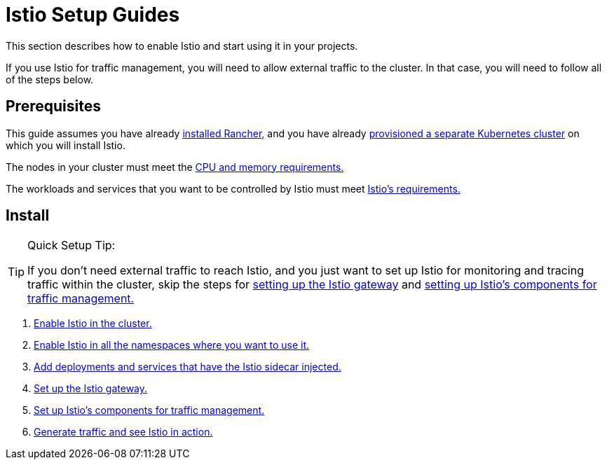= Istio Setup Guides

This section describes how to enable Istio and start using it in your projects.

If you use Istio for traffic management, you will need to allow external traffic to the cluster. In that case, you will need to follow all of the steps below.

== Prerequisites

This guide assumes you have already xref:installation-and-upgrade/installation-and-upgrade.adoc[installed Rancher,] and you have already xref:cluster-deployment/cluster-deployment.adoc[provisioned a separate Kubernetes cluster] on which you will install Istio.

The nodes in your cluster must meet the xref:observability/istio/cpu-and-memory-allocations.adoc[CPU and memory requirements.]

The workloads and services that you want to be controlled by Istio must meet https://istio.io/docs/setup/additional-setup/requirements/[Istio's requirements.]

== Install

[TIP]
.Quick Setup Tip:
====

If you don't need external traffic to reach Istio, and you just want to set up Istio for monitoring and tracing traffic within the cluster, skip the steps for xref:observability/istio/guides/set-up-istio-gateway.adoc[setting up the Istio gateway] and xref:observability/istio/guides/set-up-traffic-management.adoc[setting up Istio's components for traffic management.]
====


. xref:observability/istio/guides/enable-istio-in-cluster.adoc[Enable Istio in the cluster.]
. xref:observability/istio/guides/enable-istio-in-namespace.adoc[Enable Istio in all the namespaces where you want to use it.]
. xref:observability/istio/guides/use-istio-sidecar.adoc[Add deployments and services that have the Istio sidecar injected.]
. xref:observability/istio/guides/set-up-istio-gateway.adoc[Set up the Istio gateway.]
. xref:observability/istio/guides/set-up-traffic-management.adoc[Set up Istio's components for traffic management.]
. xref:observability/istio/guides/generate-and-view-traffic.adoc[Generate traffic and see Istio in action.]
